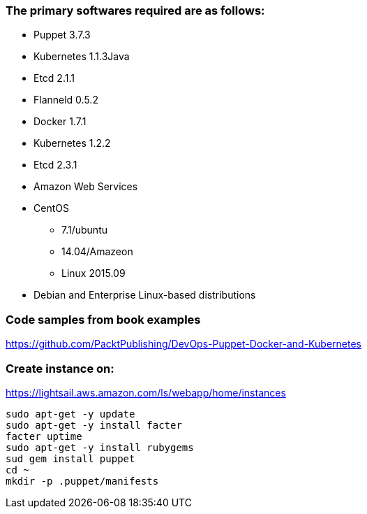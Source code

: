 ### The primary softwares required are as follows:
 * Puppet 3.7.3
 * Kubernetes 1.1.3Java
 * Etcd 2.1.1
 * Flanneld 0.5.2
 * Docker 1.7.1
 * Kubernetes 1.2.2
 * Etcd 2.3.1
 * Amazon Web Services
 * CentOS
 ** 7.1/ubuntu
 ** 14.04/Amazeon
 ** Linux 2015.09
 * Debian and Enterprise Linux-based distributions
 
### Code samples from book examples
https://github.com/PacktPublishing/DevOps-Puppet-Docker-and-Kubernetes
 
### Create instance on:
https://lightsail.aws.amazon.com/ls/webapp/home/instances
```
sudo apt-get -y update
sudo apt-get -y install facter
facter uptime
sudo apt-get -y install rubygems
sud gem install puppet
cd ~
mkdir -p .puppet/manifests

```
